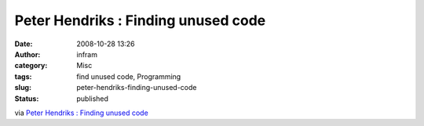Peter Hendriks : Finding unused code
####################################
:date: 2008-10-28 13:26
:author: infram
:category: Misc
:tags: find unused code, Programming
:slug: peter-hendriks-finding-unused-code
:status: published

via `Peter Hendriks : Finding unused
code <http://blogs.infosupport.com/peterhe/archive/2007/12/15/Finding-unused-code.aspx>`__
